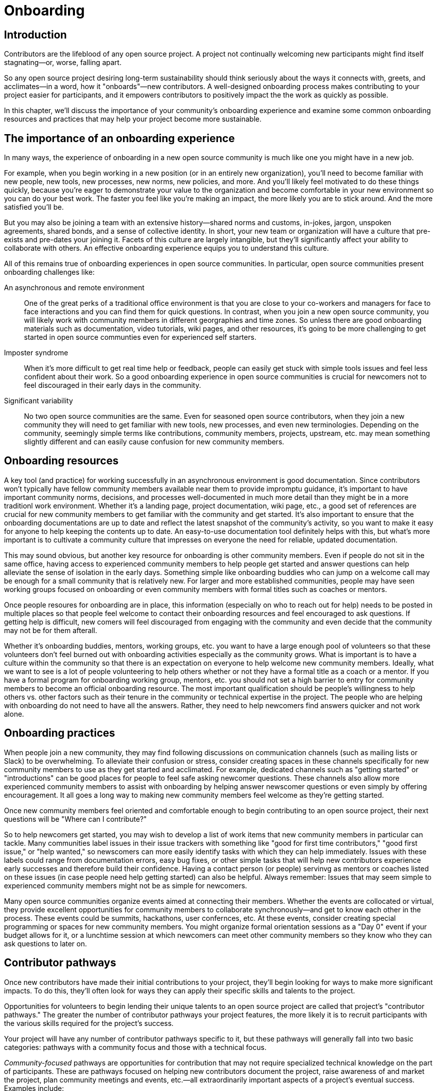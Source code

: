 = Onboarding
// Authors: Ray Paik <ray@cube.dev>, Bryan Behrenshausen <bbehrens@redhat.com>
// Updated: 2020-12-xx
// Version: 2.0
// Status: DRAFT

== Introduction

Contributors are the lifeblood of any open source project.
A project not continually welcoming new participants might find itself stagnating—or, worse, falling apart.

So any open source project desiring long-term sustainability should think seriously about the ways it connects with, greets, and acclimates—in a word, how it "onboards"—new contributors.
A well-designed onboarding process makes contributing to your project easier for participants, and it empowers contributors to positively impact the the work as quickly as possible.

In this chapter, we'll discuss the importance of your community's onboarding experience and examine some common onboarding resources and practices that may help your project become more sustainable.

== The importance of an onboarding experience

In many ways, the experience of onboarding in a new open source community is much like one you might have in a new job.

For example, when you begin working in a new position (or in an entirely new organization), you'll need to become familiar with new people, new tools, new processes, new norms, new policies, and more.
And you'll likely feel motivated to do these things quickly, because you're eager to demonstrate your value to the organization and become comfortable in your new environment so you can do your best work.
The faster you feel like you're making an impact, the more likely you are to stick around.
And the more satisfied you'll be.

But you may also be joining a team with an extensive history—shared norms and customs, in-jokes, jargon, unspoken agreements, shared bonds, and a sense of collective identity.
In short, your new team or organization will have a culture that pre-exists and pre-dates your joining it.
Facets of this culture are largely intangible, but they'll significantly affect your ability to collaborate with others.
An effective onboarding experience equips you to understand this culture.

All of this remains true of onboarding experiences in open source communities.
In particular, open source communities present onboarding challenges like:

An asynchronous and remote environment::
One of the great perks of a traditional office environment is that you  are close to your co-workers and managers for face to face interactions and you can find them for quick questions.
In contrast, when you join a new open source community, you will likely work with community members in different georgraphies and time zones.
So unless there are good onboarding materials such as documentation, video tutorials, wiki pages, and other resources, it's going to be more challenging to get started in open source communties even for experienced self starters.


Imposter syndrome::
When it's more difficult to get real time help or feedback, people can easily get stuck with simple tools issues and feel less confident about their work.
So a good onboarding experience in open source communities is crucial for newcomers not to feel discouraged in their early days in the community.

Significant variability::
No two open source communities are the same.
Even for seasoned open source contributors, when they join a new community they will need to get familiar with new tools, new processes, and even new terminologies.
Depending on the community, seemingly simple terms like contributions, community members, projects, upstream, etc.
may mean something slightly different and can easily cause confusion for new community members.
  

== Onboarding resources

A key tool (and practice) for working successfully in an asynchronous environment is good documentation.
Since contributors won't typically have fellow community members available near them to provide impromptu guidance, it's important to have important community norms, decisions, and processes well-documented in much more detail than they might be in a more traditionl work environment.
Whether it's a landing page, project documentation, wiki page, etc., a good set of references are crucial for new community members to get familiar with the community and get started.
It's also important to ensure that the onboarding documentations are up to date and reflect the latest snapshot of the community's activity, so you want to make it easy for anyone to help keeping the contents up to date.
An easy-to-use documentation tool definitely helps with this, but what's more important is to cultivate a community culture that impresses on everyone the need for reliable, updated documentation.

This may sound obvious, but another key resource for onboarding is other community members.
Even if people do not sit in the same office, having access to experienced community members to help people get started and answer questions can help alleviate the sense of isolation in the early days.
Something simple like  onboarding buddies who can jump on a welcome call may be enough for a small community that is relatively new.
For larger and more established communities, people may have seen working groups focused on onboarding or even community members with formal titles such as coaches or mentors.


Once people resoures for onboarding are in place, this information (especially on who to reach out for help) needs to be posted in multiple places so that people feel welcome to contact their onboarding resources and feel encouraged to ask questions.
If getting help is difficult, new comers will feel discouraged from engaging with the community and even decide that the community may not be for them afterall.

Whether it's onboarding buddies, mentors, working groups, etc.
you want to have a large enough pool of volunteers so that these volunteers don't feel burned out with onboarding activities especially as the community grows.
What is important is to have a culture within the community so that there is an expectation on everyone to help welcome new community members.
Ideally, what we want to see is a lot of people volunteering to help others whether or not they have a formal title as a coach or a mentor.
If you have a formal program for onboarding working group, mentors, etc.
you should not set a high barrier to entry for community members to become an official onboarding resource.
The most important qualification should be people's willingness to help others vs.
other factors such as their tenure in the community or technical expertise in the project.
The people who are helping with onboarding do not need to have all the answers.
Rather, they need to help newcomers find answers quicker and not work alone.

== Onboarding practices

When people join a new community, they may find following discussions on communication channels (such as mailing lists or Slack) to be overwhelming.
To alleviate their confusion or stress, consider creating spaces in these channels specifically for new community members to use as they get started and acclimated.
For example, dedicated channels such as "getting started" or "introductions" can be good places for people to feel safe asking newcomer questions.
These channels also allow more experienced community members to assist with onboarding by helping answer newscomer questions or even simply by offering encouragement.
It all goes a long way to making new community members feel welcome as they're getting started.

Once new community members feel oriented and comfortable enough to begin contributing to an open source project, their next questions will be "Where can I contribute?"

So to help newcomers get started, you may wish to develop a list of work items that new community members in particular can tackle.
Many communities label issues in their issue trackers with something like "good for first time contributors," "good first issue," or "help wanted," so newscomers can more easily identify tasks with which they can help immediately.
Issues with these labels could range from documentation errors, easy bug fixes, or other simple tasks that will help new contributors experience early successes and therefore build their confidence. Having a contact person (or people) servinvg as mentors or coaches listed on these issues (in case people need help getting started) can also be helpful.
Always remember: Issues that may seem simple to experienced community members might not be as simple for newcomers.

Many open source communities organize events aimed at connecting their members.
Whether the events are collocated or virtual, they provide excellent opportunities for community members to collaborate synchronously—and get to know each other in the process.
These events could be summits, hackathons, user confernces, etc.
At these events, consider creating special programming or spaces for new community members.
You might organize formal orientation sessions as a "Day 0" event if your budget allows for it, or a lunchtime session at which newcomers can meet other community members so they know who they can ask questions to later on.

== Contributor pathways

Once new contributors have made their initial contributions to your project, they'll begin looking for ways to make more significant impacts.
To do this, they'll often look for ways they can apply their specific skills and talents to the project.

Opportunities for volunteers to begin lending their unique talents to an open source project are called that project's "contributor pathways." The greater the number of contributor pathways your project features, the more likely it is to recruit participants with the various skills required for the project's success.

Your project will have any number of contributor pathways specific to it, but these pathways will generally fall into two basic categories: pathways with a community focus and those with a technical focus.

_Community-focused_ pathways are opportunities for contribution that may not require specialized technical knowledge on the part of participants.
These are pathways focused on helping new contributors document the project, raise awareness of and market the project, plan community meetings and events, etc.—all extraordinarily important aspects of a project's eventual success.
Examples include:

. Documenting workflow and governance processes
. Onboarding and mentoring new members
. Localizing content into various languages
. Copywriting (for website, newsletters, blogs)
. Managing social media
. Organizing events

_Technically focused_ contributor pathways, on the other hand are contributions requiring specialized knowledge of software development (often in a particular computing language).
These pathways are focused on enchancing or refining the body of software a community maintains.
Examples include:

. Adding new features and documentation
. Fixing existing bugs and triaging issues
. Refactoring existing work to improve it
. Performing quality assurance
. Improving user interface and user experience
. Release engineering
. Creating and maintaining project roadmap
. Code and user interface localization

When assessing your project's contributor pathways, ask yourself: Does your project currently offer new (and existing) contributors opportunities to contribute rewardingly to (or even take ownership of) work in each of these areas?
If not, one general way to begin expanding your project is by making concerted efforts to formalize, refine, document, and advertise these contributor pathways.

We call these "pathways" because they allow participants to deepen investment in the community _gradually_ so they don't feel overwhelemed and can acclimate themselves to the project's processes and culture as they become more involved.
Ideally, as your community matures, it will construct pathways that incrementally confer more responsibility and authority on contributors.
Contributors following your project's contributor pathway related to events, for example, probably won't get started by taking sole responsibility for your community's flagship annual event.
But they might work with experienced community members on planning that event, taking charge of securing a venue, advertising, registration, and more.

== Resources: Onboarding examples from open source communities

. https://docs.openstack.org/upstream-training/[OpenStack Upstream Institute]
. https://github.com/kubernetes/community/tree/master/sig-contributor-experience[Kubernetes Contributor Experience Special Interest Group]
. https://about.gitlab.com/job-families/expert/merge-request-coach/[GitLab Merge Request Coach]
